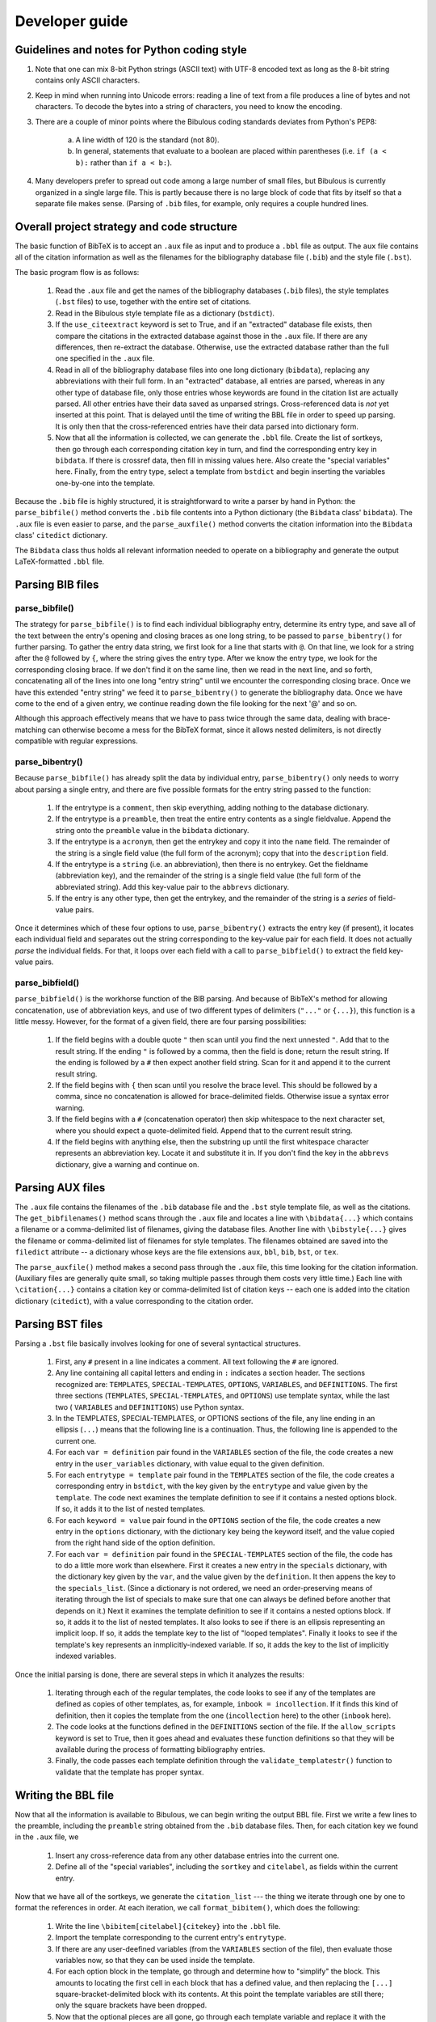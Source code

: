 Developer guide
***************

Guidelines and notes for Python coding style
============================================

#. Note that one can mix 8-bit Python strings (ASCII text) with UTF-8 encoded text as long as the 8-bit string contains only ASCII characters.

#. Keep in mind when running into Unicode errors: reading a line of text from a file produces a line of bytes and not characters. To decode the bytes into a string of characters, you need to know the encoding.

#. There are a couple of minor points where the Bibulous coding standards deviates from Python's PEP8:

    (a) A line width of 120 is the standard (not 80).
    (b) In general, statements that evaluate to a boolean are placed within parentheses (i.e. ``if (a < b):`` rather than ``if a < b:``).

#. Many developers prefer to spread out code among a large number of small files, but Bibulous is currently organized in a single large file. This is partly because there is no large block of code that fits by itself so that a separate file makes sense. (Parsing of ``.bib`` files, for example, only requires a couple hundred lines.

Overall project strategy and code structure
===========================================

The basic function of BibTeX is to accept an ``.aux`` file as input and to produce a ``.bbl`` file as output. The ``aux`` file contains all of the citation information as well as the filenames for the bibliography database file (``.bib``) and the style file (``.bst``).

The basic program flow is as follows:

    #. Read the ``.aux`` file and get the names of the bibliography databases (``.bib`` files), the style templates (``.bst`` files) to use, together with the entire set of citations.
    #. Read in the Bibulous style template file as a dictionary (``bstdict``).
    #. If the ``use_citeextract`` keyword is set to True, and if an "extracted" database file exists, then compare the citations in the extracted database against those in the ``.aux`` file. If there are any differences, then re-extract the database. Otherwise, use the extracted database rather than the full one specified in the ``.aux`` file.
    #. Read in all of the bibliography database files into one long dictionary (``bibdata``), replacing any abbreviations with their full form. In an "extracted" database, all entries are parsed, whereas in any other type of database file, only those entries whose keywords are found in the citation list are actually parsed. All other entries have their data saved as unparsed strings. Cross-referenced data is *not* yet inserted at this point. That is delayed until the time of writing the BBL file in order to speed up parsing. It is only then that the cross-referenced entries have their data parsed into dictionary form.
    #. Now that all the information is collected, we can generate the ``.bbl`` file. Create the list of sortkeys, then go through each corresponding citation key in turn, and find the corresponding entry key in ``bibdata``. If there is crossref data, then fill in missing values here. Also create the "special variables" here. Finally, from the entry type, select a template from ``bstdict`` and begin inserting the variables one-by-one into the template.

Because the ``.bib`` file is highly structured, it is straightforward to write a parser by hand in Python: the ``parse_bibfile()`` method converts the ``.bib`` file contents into a Python dictionary (the ``Bibdata`` class' ``bibdata``). The ``.aux`` file is even easier to parse, and the ``parse_auxfile()`` method converts the citation information into the ``Bibdata`` class' ``citedict`` dictionary.

The ``Bibdata`` class thus holds all relevant information needed to operate on a bibliography and generate the output LaTeX-formatted ``.bbl`` file.

Parsing BIB files
=================

parse_bibfile()
---------------

The strategy for ``parse_bibfile()`` is to find each individual bibliography entry, determine its entry type, and save all of the text between the entry's opening and closing braces as one long string, to be passed to ``parse_bibentry()`` for further parsing. To gather the entry data string, we first look for a line that starts with ``@``. On that line, we look for a string after the ``@`` followed by ``{``, where the string gives the entry type. After we know the entry type, we look for the corresponding closing brace. If we don't find it on the same line, then we read in the next line, and so forth, concatenating all of the lines into one long "entry string" until we encounter the corresponding closing brace. Once we have this extended "entry string" we feed it to ``parse_bibentry()`` to generate the bibliography data. Once we have come to the end of a given entry, we continue reading down the file looking for the next '@' and so on.

Although this approach effectively means that we have to pass twice through the same data, dealing with brace-matching can otherwise become a mess for the BibTeX format, since it allows nested delimiters, is not directly compatible with regular expressions.

parse_bibentry()
----------------

Because ``parse_bibfile()`` has already split the data by individual entry, ``parse_bibentry()`` only needs to worry about parsing a single entry, and there are five possible formats for the entry string passed to the function:

    #. If the entrytype is a ``comment``, then skip everything, adding nothing to the database dictionary.
    #. If the entrytype is a ``preamble``, then treat the entire entry contents as a single fieldvalue. Append the string onto the ``preamble`` value in the ``bibdata`` dictionary.
    #. If the entrytype is a ``acronym``, then get the entrykey and copy it into the ``name`` field. The remainder of the string is a single field value (the full form of the acronym); copy that into the ``description`` field.
    #. If the entrytype is a ``string`` (i.e. an abbreviation), then there is no entrykey. Get the fieldname (abbreviation key), and the remainder of the string is a single field value (the full form of the abbreviated string). Add this key-value pair to the ``abbrevs`` dictionary.
    #. If the entry is any other type, then get the entrykey, and the remainder of the string is a *series* of field-value pairs.

Once it determines which of these four options to use, ``parse_bibentry()`` extracts the entry key (if present), it locates each individual field and separates out the string corresponding to the key-value pair for each field. It does not actually *parse* the individual fields. For that, it loops over each field with a call to ``parse_bibfield()`` to extract the field key-value pairs.

parse_bibfield()
----------------

``parse_bibfield()`` is the workhorse function of the BIB parsing. And because of BibTeX's method for allowing concatenation, use of abbreviation keys, and use of two different types of delimiters (``"..."`` or ``{...}``), this function is a little messy. However, for the format of a given field, there are four parsing possibilities:

    #. If the field begins with a double quote ``"`` then scan until you find the next unnested ``"``. Add that to the result string. If the ending ``"`` is followed by a comma, then the field is done; return the result string. If the ending is followed by a ``#`` then expect another field string. Scan for it and append it to the current result string.
    #. If the field begins with ``{`` then scan until you resolve the brace level. This should be followed by a comma, since no concatenation is allowed for brace-delimited fields. Otherwise issue a syntax error warning.
    #. If the field begins with a ``#`` (concatenation operator) then skip whitespace to the next character set, where you should expect a quote-delimited field. Append that to the current result string.
    #. If the field begins with anything else, then the substring up until the first whitespace character represents an abbreviation key. Locate it and substitute it in. If you don't find the key in the ``abbrevs`` dictionary, give a warning and continue on.

Parsing AUX files
=================

The ``.aux`` file contains the filenames of the ``.bib`` database file and the ``.bst`` style template file, as well as the citations. The ``get_bibfilenames()`` method scans through the ``.aux`` file and locates a line with ``\bibdata{...}`` which contains a filename or a comma-delimited list of filenames, giving the database files. Another line with ``\bibstyle{...}`` gives the filename or comma-delimited list of filenames for style templates. The filenames obtained are saved into the ``filedict`` attribute -- a dictionary whose keys are the file extensions ``aux``, ``bbl``, ``bib``, ``bst``, or ``tex``.

The ``parse_auxfile()`` method makes a second pass through the ``.aux`` file, this time looking for the citation information. (Auxiliary files are generally quite small, so taking multiple passes through them costs very little time.) Each line with ``\citation{...}`` contains a citation key or comma-delimited list of citation keys -- each one is added into the citation dictionary (``citedict``), with a value corresponding to the citation order.

Parsing BST files
=================

Parsing a ``.bst`` file basically involves looking for one of several syntactical structures. 

    #. First, any ``#`` present in a line indicates a comment. All text following the ``#`` are ignored.
    #. Any line containing all capital letters and ending in ``:`` indicates a section header. The sections recognized are: ``TEMPLATES``, ``SPECIAL-TEMPLATES``, ``OPTIONS``, ``VARIABLES``, and ``DEFINITIONS``. The first three sections (``TEMPLATES``, ``SPECIAL-TEMPLATES``, and ``OPTIONS``) use template syntax, while the last two ( ``VARIABLES`` and ``DEFINITIONS``) use Python syntax.
    #. In the TEMPLATES, SPECIAL-TEMPLATES, or OPTIONS sections of the file, any line ending in an ellipsis (``...``) means that the following line is a continuation. Thus, the following line is appended to the current one.
    #. For each ``var = definition`` pair found in the ``VARIABLES`` section of the file, the code creates a new entry in the ``user_variables`` dictionary, with value equal to the given definition.
    #. For each ``entrytype = template`` pair found in the ``TEMPLATES`` section of the file, the code creates a corresponding entry in ``bstdict``, with the key given by the ``entrytype`` and value given by the ``template``. The code next examines the template definition to see if it contains a nested options block. If so, it adds it to the list of nested templates.
    #. For each ``keyword = value`` pair found in the ``OPTIONS`` section of the file, the code creates a new entry in the ``options`` dictionary, with the dictionary key being the keyword itself, and the value copied from the right hand side of the option definition.
    #. For each ``var = definition`` pair found in the ``SPECIAL-TEMPLATES`` section of the file, the code has to do a little more work than elsewhere. First it creates a new entry in the ``specials`` dictionary, with the dictionary key given by the ``var``, and the value given by the ``definition``. It then appens the key to the ``specials_list``. (Since a dictionary is not ordered, we need an order-preserving means of iterating through the list of specials to make sure that one can always be defined before another that depends on it.) Next it examines the template definition to see if it contains a nested options block. If so, it adds it to the list of nested templates. It also looks to see if there is an ellipsis representing an implicit loop. If so, it adds the template key to the list of "looped templates". Finally it looks to see if the template's key represents an inmplicitly-indexed variable. If so, it adds the key to the list of implicitly indexed variables.

Once the initial parsing is done, there are several steps in which it analyzes the results:

    #. Iterating through each of the regular templates, the code looks to see if any of the templates are defined as copies of other templates, as, for example, ``inbook = incollection``. If it finds this kind of definition, then it copies the template from the one (``incollection`` here) to the other (``inbook`` here).
    #. The code looks at the functions defined in the ``DEFINITIONS`` section of the file. If the ``allow_scripts`` keyword is set to True, then it goes ahead and evaluates these function definitions so that they will be available during the process of formatting bibliography entries.
    #. Finally, the code passes each template definition through the ``validate_templatestr()`` function to validate that the template has proper syntax.

Writing the BBL file
====================

Now that all the information is available to Bibulous, we can begin writing the output BBL file. First we write a few lines to the preamble, including the ``preamble`` string obtained from the ``.bib`` database files. Then, for each citation key we found in the ``.aux`` file, we

    #. Insert any cross-reference data from any other database entries into the current one.
    #. Define all of the "special variables", including the ``sortkey`` and ``citelabel``, as fields within the current entry.

Now that we have all of the sortkeys, we generate the ``citation_list`` --- the thing we iterate through one by one to format the references in order. At each iteration, we call ``format_bibitem()``, which does the following:

    #. Write the line ``\bibitem[citelabel]{citekey}`` into the ``.bbl`` file.
    #. Import the template corresponding to the current entry's ``entrytype``.
    #. If there are any user-deefined variables (from the ``VARIABLES`` section of the file), then evaluate those variables now, so that they can be used inside the template.
    #. For each option block in the template, go through and determine how to "simplify" the block. This amounts to locating the first cell in each block that has a defined value, and then replacing the ``[...]`` square-bracket-delimited block with its contents. At this point the template variables are still there; only the square brackets have been dropped.
    #. Now that the optional pieces are all gone, go through each template variable and replace it with the corresponding field from the database entry.
    #. If there are any nested ``\textit{...\textit{...}...}`` operators in the result, replace odd-level operators with ``\textup{...}`` in order to get the right behavior of flipping between italics and regular font.
    #. If there are any nested ``\textbf{...\textbf{...}...}`` operators in the result, replace odd-level operators with ``\textup{...}`` in order to get the right behavior of flipping between bold and regular weight.
    #. If there are any nested quotation marks in the result, then re-order them according to the American standard. This means having double-quotation-marks at the outermost level, single-quotation-marks inside that, then double inside that, single inside that, and so on. This is messy and difficult code, and so users should always be recommended to use the ``\enquote{...}`` LaTeX operator instead of manually-implemented quotation marks.

Name formatting
================

One of the more complex tasks needed for parsing BIB files is to resolve the elements of name lists (typically saved in the ``author`` and ``editor`` fields). In order to know how these should be inserted into a template, it is necessary to know which parts of a given person's name correspond to the first name, the middle name(s), the "prefix" (or "von part"), the last name (or "surname"), and the "suffix" (such as "Jr." or "III"). These five pieces or each person's name are saved as a dictionary, so that a bibliography entry with five authors is represented in ``<authorlist>`` as a list of five dictionaries, and each dictionary having keys ``first``, ``middle``, ``prefix``, ``last``, and ``suffix``.

In order to speed up parsing times, the actual mapping of the ``author`` or ``editor`` fields to ``authorlist`` or ``editorlist`` is not done until the loop over citation keys performed while writing out the BBL file. The function that product the list-of-dicts parsing result is ``namestr_to_namedict(namestr)``.

The default formatting of a namelist into a string to be inserted into the template is performed by ``format_namelist()``.

create_namelist()
-----------------

A BibTeX "name" field can consist of three different formats of names:

    1. A space-separated list: ``[firstname middlenames suffix lastname]``
    2. A two-element comma-separated list: ``[prefix lastname, firstname middlenames]``
    3. A three-element comma-separated list: ``[prefix lastname, suffix, firstname middlenames]``

So, an easy way to separate these three categories is by counting the number of commas that appear. The trickiest part here is that although we can use ``and`` as a name separator, we are only allowed to do so if ``and`` occurs at the top brace level.

In addition, in order to make name parsing more flexible for nonstandard names, Bibulous adds two more name formats to this list:

   4. A four-element comma-separated list: ``[firstname, middlenames, prefix, lastname]``
   5. A five-element comma-separated list: ``[firstname, middlenames, prefix, lastname, suffix]``

For each name in the field, we parse the name tokens into a dictionary. We then compile all of the dictionaries into a list, ordered by the appearance of the names in the input field.

format_namelist()
-----------------

Given a namelist (list of dictionaries), we glue the name elements together into a single string, incorporating all of the format options selected by the user in the template file. This includes calls to ``namedict_to_formatted_namestr()``, and to ``initialize_name()`` if converting any name tokens to initials.

Generating sortkeys
===================

If the user's style template file selects the citation order to be ``citenum`` or ``none``, then creating the ordered citation list is as simple as listing the citation keys in order of their citation appearance, which was recorded as the value in the citation dictionary. If the user instead chooses the citation order to be ``citekey``, then all that is needed is to sort the citation keys alphabetically. Similar operations follow for the various citation order options, but the difficult lies in correctly sorting in the presence of non-ASCII languages, and especially in the presence of LaTeX markup of non-ASCII names. For a citation sorting order that requires using author names, any LaTeX markup needs to be converted to its Unicode equivalent prior to sorting. Using unicode allows the sorting to be done with any input languages, and allows the sorting order to be locale-dependent.

``create_citation_list()`` is the highest-level function for generating the citation list. For each citation key, it calls ``generate_sortkey()``, which is the workhorse function for including all of the various options when generating the key to use for sorting the list. A key part of the function is a call to ``purify_string()``, which removes unnecessary LaTeX markup elements and then calls ``latex_to_utf8()`` to convert LaTeX-markup non-ASCII characters to Unicode. It is only after all of these conversions that the final sorting is performed and the sorted citation list returned.

Testing
=======

The suite of regression tests for Bibulous consist of various template definitions and database entries designed to test individual features of the program. The basic approach of the tests is as follows:

    #. Once a change is made to the code (to fix a bug or add functionality), the developer also adds an entry to the ``test/test1.bib`` file, where the entry's "entrytype" is named in such a way to give an indication of what the test is for. For example, the entry in the BIB file may be defined with::

           @initialize1{...

       where the developer provides an ``author`` field in the entry where one or more authors have names which are difficult to for generating initials correctly. The developer should also include at least a 1-line comment about the purpose of the entry as well. To make everything easy to find, use the entrytype as the entry's key as well. Thus, the example above would use::

           @initialize1{initialize1, ...

    #. If the above new entry is something which can be checked with normal options settings, then the developer should add a corresponding line in the BST file defining how that new entrytype (i.e. ``initialize1``) should be formatted. If *different* options settings are needed, then a new BST file is needed. Only a minimalist file is generally needed: the file can, for example, contain one line defining a new entrytype and one line to define the new option setting. You can define all of the other options if you want, but these are redundant and introduce a number of unnecessary "overwriting option value..." warning messages.
    #. Next, the developer should add a line ``\citation{entrytype}`` to the AUX file where the ``entrytype`` is the key given in the new entry of the BIB file you just put in (e.g. ``initialize1``). This is the same as the entrytype to keep everything consistent.
    #. Next, the developer needs to add two lines to the ``test1_target.bbl`` file to say what the formatted result should look like. Take a look at other lines to get a feel for how these should look, and take in consideration the form of the template just added to the BST file.
    #. Finally, run ``bibulous_test.py`` to check the result. This script will load the modified BIB and BST files and will write out several formatted BBL file ``test1.bbl`` etc. It will then run a ``diff`` program on the output file versus the target BBL file to see if there are any differences between the target and actual output BBL files.

Generating the documentation
============================

From the bibulous repository ``doc/`` subfolder, run ``make html`` to generate the HTML documentation. The result can be found in ``doc/_build/html/``, with ``index.html`` as the main file. To generate the PDF documentation, run ``make latexpdf`` from the ``doc/`` subfolder, with the result found at ``doc/_build/latex/Bibulous.pdf``.

Miscellaneous notes
===================

The code includes two different variables, ``citekey`` and ``entrykey`` which for any given entry are always identical. So it would appear that they are redundant. But the keys in the ``citedict`` dictionary, and the keys specifying each entry in the database, belong to different sets. That is, the list of entry keys can be from every entry in the database, even entries that were not cited. The list of citation keys, however, contains only those keys that were cited, and so can be a much smaller list.
